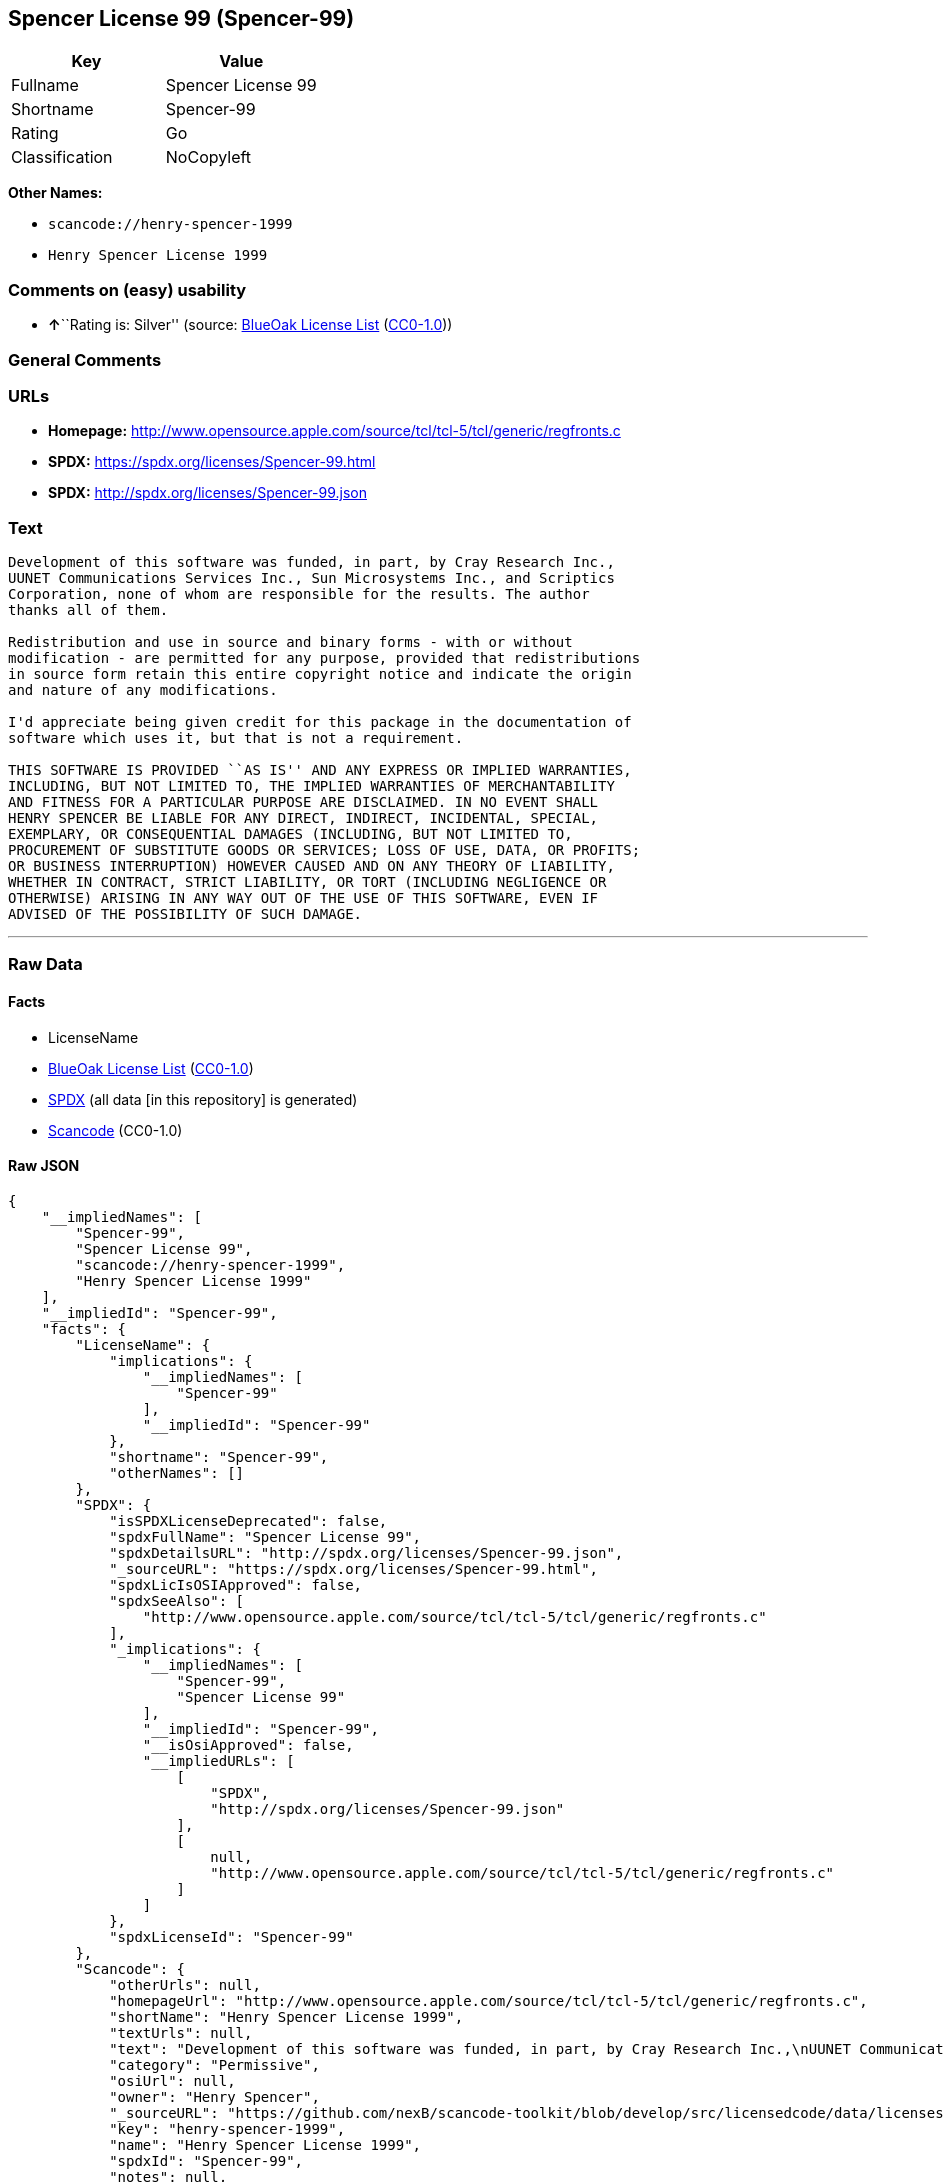 == Spencer License 99 (Spencer-99)

[cols=",",options="header",]
|===
|Key |Value
|Fullname |Spencer License 99
|Shortname |Spencer-99
|Rating |Go
|Classification |NoCopyleft
|===

*Other Names:*

* `+scancode://henry-spencer-1999+`
* `+Henry Spencer License 1999+`

=== Comments on (easy) usability

* **↑**``Rating is: Silver'' (source:
https://blueoakcouncil.org/list[BlueOak License List]
(https://raw.githubusercontent.com/blueoakcouncil/blue-oak-list-npm-package/master/LICENSE[CC0-1.0]))

=== General Comments

=== URLs

* *Homepage:*
http://www.opensource.apple.com/source/tcl/tcl-5/tcl/generic/regfronts.c
* *SPDX:* https://spdx.org/licenses/Spencer-99.html
* *SPDX:* http://spdx.org/licenses/Spencer-99.json

=== Text

....
Development of this software was funded, in part, by Cray Research Inc.,
UUNET Communications Services Inc., Sun Microsystems Inc., and Scriptics
Corporation, none of whom are responsible for the results. The author
thanks all of them.

Redistribution and use in source and binary forms - with or without
modification - are permitted for any purpose, provided that redistributions
in source form retain this entire copyright notice and indicate the origin
and nature of any modifications.

I'd appreciate being given credit for this package in the documentation of
software which uses it, but that is not a requirement.

THIS SOFTWARE IS PROVIDED ``AS IS'' AND ANY EXPRESS OR IMPLIED WARRANTIES,
INCLUDING, BUT NOT LIMITED TO, THE IMPLIED WARRANTIES OF MERCHANTABILITY
AND FITNESS FOR A PARTICULAR PURPOSE ARE DISCLAIMED. IN NO EVENT SHALL
HENRY SPENCER BE LIABLE FOR ANY DIRECT, INDIRECT, INCIDENTAL, SPECIAL,
EXEMPLARY, OR CONSEQUENTIAL DAMAGES (INCLUDING, BUT NOT LIMITED TO,
PROCUREMENT OF SUBSTITUTE GOODS OR SERVICES; LOSS OF USE, DATA, OR PROFITS;
OR BUSINESS INTERRUPTION) HOWEVER CAUSED AND ON ANY THEORY OF LIABILITY,
WHETHER IN CONTRACT, STRICT LIABILITY, OR TORT (INCLUDING NEGLIGENCE OR
OTHERWISE) ARISING IN ANY WAY OUT OF THE USE OF THIS SOFTWARE, EVEN IF
ADVISED OF THE POSSIBILITY OF SUCH DAMAGE.
....

'''''

=== Raw Data

==== Facts

* LicenseName
* https://blueoakcouncil.org/list[BlueOak License List]
(https://raw.githubusercontent.com/blueoakcouncil/blue-oak-list-npm-package/master/LICENSE[CC0-1.0])
* https://spdx.org/licenses/Spencer-99.html[SPDX] (all data [in this
repository] is generated)
* https://github.com/nexB/scancode-toolkit/blob/develop/src/licensedcode/data/licenses/henry-spencer-1999.yml[Scancode]
(CC0-1.0)

==== Raw JSON

....
{
    "__impliedNames": [
        "Spencer-99",
        "Spencer License 99",
        "scancode://henry-spencer-1999",
        "Henry Spencer License 1999"
    ],
    "__impliedId": "Spencer-99",
    "facts": {
        "LicenseName": {
            "implications": {
                "__impliedNames": [
                    "Spencer-99"
                ],
                "__impliedId": "Spencer-99"
            },
            "shortname": "Spencer-99",
            "otherNames": []
        },
        "SPDX": {
            "isSPDXLicenseDeprecated": false,
            "spdxFullName": "Spencer License 99",
            "spdxDetailsURL": "http://spdx.org/licenses/Spencer-99.json",
            "_sourceURL": "https://spdx.org/licenses/Spencer-99.html",
            "spdxLicIsOSIApproved": false,
            "spdxSeeAlso": [
                "http://www.opensource.apple.com/source/tcl/tcl-5/tcl/generic/regfronts.c"
            ],
            "_implications": {
                "__impliedNames": [
                    "Spencer-99",
                    "Spencer License 99"
                ],
                "__impliedId": "Spencer-99",
                "__isOsiApproved": false,
                "__impliedURLs": [
                    [
                        "SPDX",
                        "http://spdx.org/licenses/Spencer-99.json"
                    ],
                    [
                        null,
                        "http://www.opensource.apple.com/source/tcl/tcl-5/tcl/generic/regfronts.c"
                    ]
                ]
            },
            "spdxLicenseId": "Spencer-99"
        },
        "Scancode": {
            "otherUrls": null,
            "homepageUrl": "http://www.opensource.apple.com/source/tcl/tcl-5/tcl/generic/regfronts.c",
            "shortName": "Henry Spencer License 1999",
            "textUrls": null,
            "text": "Development of this software was funded, in part, by Cray Research Inc.,\nUUNET Communications Services Inc., Sun Microsystems Inc., and Scriptics\nCorporation, none of whom are responsible for the results. The author\nthanks all of them.\n\nRedistribution and use in source and binary forms - with or without\nmodification - are permitted for any purpose, provided that redistributions\nin source form retain this entire copyright notice and indicate the origin\nand nature of any modifications.\n\nI'd appreciate being given credit for this package in the documentation of\nsoftware which uses it, but that is not a requirement.\n\nTHIS SOFTWARE IS PROVIDED ``AS IS'' AND ANY EXPRESS OR IMPLIED WARRANTIES,\nINCLUDING, BUT NOT LIMITED TO, THE IMPLIED WARRANTIES OF MERCHANTABILITY\nAND FITNESS FOR A PARTICULAR PURPOSE ARE DISCLAIMED. IN NO EVENT SHALL\nHENRY SPENCER BE LIABLE FOR ANY DIRECT, INDIRECT, INCIDENTAL, SPECIAL,\nEXEMPLARY, OR CONSEQUENTIAL DAMAGES (INCLUDING, BUT NOT LIMITED TO,\nPROCUREMENT OF SUBSTITUTE GOODS OR SERVICES; LOSS OF USE, DATA, OR PROFITS;\nOR BUSINESS INTERRUPTION) HOWEVER CAUSED AND ON ANY THEORY OF LIABILITY,\nWHETHER IN CONTRACT, STRICT LIABILITY, OR TORT (INCLUDING NEGLIGENCE OR\nOTHERWISE) ARISING IN ANY WAY OUT OF THE USE OF THIS SOFTWARE, EVEN IF\nADVISED OF THE POSSIBILITY OF SUCH DAMAGE.\n",
            "category": "Permissive",
            "osiUrl": null,
            "owner": "Henry Spencer",
            "_sourceURL": "https://github.com/nexB/scancode-toolkit/blob/develop/src/licensedcode/data/licenses/henry-spencer-1999.yml",
            "key": "henry-spencer-1999",
            "name": "Henry Spencer License 1999",
            "spdxId": "Spencer-99",
            "notes": null,
            "_implications": {
                "__impliedNames": [
                    "scancode://henry-spencer-1999",
                    "Henry Spencer License 1999",
                    "Spencer-99"
                ],
                "__impliedId": "Spencer-99",
                "__impliedCopyleft": [
                    [
                        "Scancode",
                        "NoCopyleft"
                    ]
                ],
                "__calculatedCopyleft": "NoCopyleft",
                "__impliedText": "Development of this software was funded, in part, by Cray Research Inc.,\nUUNET Communications Services Inc., Sun Microsystems Inc., and Scriptics\nCorporation, none of whom are responsible for the results. The author\nthanks all of them.\n\nRedistribution and use in source and binary forms - with or without\nmodification - are permitted for any purpose, provided that redistributions\nin source form retain this entire copyright notice and indicate the origin\nand nature of any modifications.\n\nI'd appreciate being given credit for this package in the documentation of\nsoftware which uses it, but that is not a requirement.\n\nTHIS SOFTWARE IS PROVIDED ``AS IS'' AND ANY EXPRESS OR IMPLIED WARRANTIES,\nINCLUDING, BUT NOT LIMITED TO, THE IMPLIED WARRANTIES OF MERCHANTABILITY\nAND FITNESS FOR A PARTICULAR PURPOSE ARE DISCLAIMED. IN NO EVENT SHALL\nHENRY SPENCER BE LIABLE FOR ANY DIRECT, INDIRECT, INCIDENTAL, SPECIAL,\nEXEMPLARY, OR CONSEQUENTIAL DAMAGES (INCLUDING, BUT NOT LIMITED TO,\nPROCUREMENT OF SUBSTITUTE GOODS OR SERVICES; LOSS OF USE, DATA, OR PROFITS;\nOR BUSINESS INTERRUPTION) HOWEVER CAUSED AND ON ANY THEORY OF LIABILITY,\nWHETHER IN CONTRACT, STRICT LIABILITY, OR TORT (INCLUDING NEGLIGENCE OR\nOTHERWISE) ARISING IN ANY WAY OUT OF THE USE OF THIS SOFTWARE, EVEN IF\nADVISED OF THE POSSIBILITY OF SUCH DAMAGE.\n",
                "__impliedURLs": [
                    [
                        "Homepage",
                        "http://www.opensource.apple.com/source/tcl/tcl-5/tcl/generic/regfronts.c"
                    ]
                ]
            }
        },
        "BlueOak License List": {
            "BlueOakRating": "Silver",
            "url": "https://spdx.org/licenses/Spencer-99.html",
            "isPermissive": true,
            "_sourceURL": "https://blueoakcouncil.org/list",
            "name": "Spencer License 99",
            "id": "Spencer-99",
            "_implications": {
                "__impliedNames": [
                    "Spencer-99",
                    "Spencer License 99"
                ],
                "__impliedJudgement": [
                    [
                        "BlueOak License List",
                        {
                            "tag": "PositiveJudgement",
                            "contents": "Rating is: Silver"
                        }
                    ]
                ],
                "__impliedCopyleft": [
                    [
                        "BlueOak License List",
                        "NoCopyleft"
                    ]
                ],
                "__calculatedCopyleft": "NoCopyleft",
                "__impliedURLs": [
                    [
                        "SPDX",
                        "https://spdx.org/licenses/Spencer-99.html"
                    ]
                ]
            }
        }
    },
    "__impliedJudgement": [
        [
            "BlueOak License List",
            {
                "tag": "PositiveJudgement",
                "contents": "Rating is: Silver"
            }
        ]
    ],
    "__impliedCopyleft": [
        [
            "BlueOak License List",
            "NoCopyleft"
        ],
        [
            "Scancode",
            "NoCopyleft"
        ]
    ],
    "__calculatedCopyleft": "NoCopyleft",
    "__isOsiApproved": false,
    "__impliedText": "Development of this software was funded, in part, by Cray Research Inc.,\nUUNET Communications Services Inc., Sun Microsystems Inc., and Scriptics\nCorporation, none of whom are responsible for the results. The author\nthanks all of them.\n\nRedistribution and use in source and binary forms - with or without\nmodification - are permitted for any purpose, provided that redistributions\nin source form retain this entire copyright notice and indicate the origin\nand nature of any modifications.\n\nI'd appreciate being given credit for this package in the documentation of\nsoftware which uses it, but that is not a requirement.\n\nTHIS SOFTWARE IS PROVIDED ``AS IS'' AND ANY EXPRESS OR IMPLIED WARRANTIES,\nINCLUDING, BUT NOT LIMITED TO, THE IMPLIED WARRANTIES OF MERCHANTABILITY\nAND FITNESS FOR A PARTICULAR PURPOSE ARE DISCLAIMED. IN NO EVENT SHALL\nHENRY SPENCER BE LIABLE FOR ANY DIRECT, INDIRECT, INCIDENTAL, SPECIAL,\nEXEMPLARY, OR CONSEQUENTIAL DAMAGES (INCLUDING, BUT NOT LIMITED TO,\nPROCUREMENT OF SUBSTITUTE GOODS OR SERVICES; LOSS OF USE, DATA, OR PROFITS;\nOR BUSINESS INTERRUPTION) HOWEVER CAUSED AND ON ANY THEORY OF LIABILITY,\nWHETHER IN CONTRACT, STRICT LIABILITY, OR TORT (INCLUDING NEGLIGENCE OR\nOTHERWISE) ARISING IN ANY WAY OUT OF THE USE OF THIS SOFTWARE, EVEN IF\nADVISED OF THE POSSIBILITY OF SUCH DAMAGE.\n",
    "__impliedURLs": [
        [
            "SPDX",
            "https://spdx.org/licenses/Spencer-99.html"
        ],
        [
            "SPDX",
            "http://spdx.org/licenses/Spencer-99.json"
        ],
        [
            null,
            "http://www.opensource.apple.com/source/tcl/tcl-5/tcl/generic/regfronts.c"
        ],
        [
            "Homepage",
            "http://www.opensource.apple.com/source/tcl/tcl-5/tcl/generic/regfronts.c"
        ]
    ]
}
....

==== Dot Cluster Graph

../dot/Spencer-99.svg